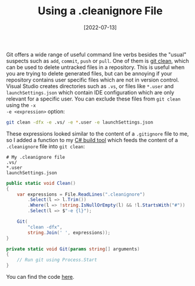 #+TITLE: Using a .cleanignore File
#+DATE: [2022-07-13]

Git offers a wide range of useful command line verbs besides the "usual"
suspects such as ~add~, ~commit~, ~push~ or ~pull~. One of them is [[https://git-scm.com/docs/git-clean][git clean]],
which can be used to delete untracked files in a repository. This is useful when
you are trying to delete generated files, but can be annoying if your repository
contains user specific files which are not in version control. Visual Studio
creates directories such as ~.vs~, or files like ~*.user~ and
~launchSettings.json~ which contain IDE configuration which are only relevant
for a specific user. You can exclude these files from ~git clean~ using the ~-x
-e <expression>~ option:

#+begin_src sh
git clean -dfx -e .vs/ -e *.user -e launchSettings.json
#+end_src

These expressions looked similar to the content of a ~.gitignore~ file to me, so
I added a function to my [[/posts/2021-10-04-building-csharp][C# build tool]] which feeds the content of a
~.cleanignore~ file into ~git clean~:

#+begin_src text
# My .cleanignore file
.vs/
*.user
launchSettings.json
#+end_src

#+begin_src csharp
public static void Clean()
{
    var expressions = File.ReadLines(".cleanignore")
        .Select(l => l.Trim())
        .Where(l => !string.IsNullOrEmpty(l) && !l.StartsWith("#"))
        .Select(l => $"-e {l}");

    Git(
        "clean -dfx",
        string.Join(' ', expressions));
}

private static void Git(params string[] arguments)
{
    // Run git using Process.Start
}
#+end_src

You can find the code [[https://github.com/fwinkelbauer/chunkyard/blob/8c3c58efabb351296d46e6eab35c611d35a1a3ce/src/Chunkyard.Build/Commands.cs][here]].
